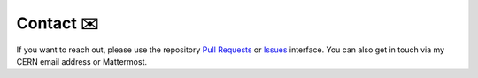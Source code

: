 .. _contact:
Contact  ✉️
***********

If you want to reach out, please use the repository `Pull Requests <https://github.com/LLRCMS/bye_splits/pulls/>`_ or `Issues <https://github.com/LLRCMS/bye_splits/issues>`_ interface. You can also get in touch via my CERN email address or Mattermost.

